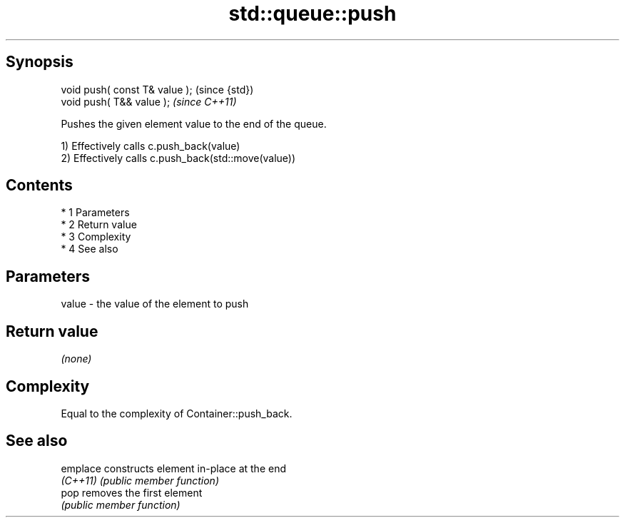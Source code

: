 .TH std::queue::push 3 "Apr 19 2014" "1.0.0" "C++ Standard Libary"
.SH Synopsis
   void push( const T& value );  (since {std})
   void push( T&& value );       \fI(since C++11)\fP

   Pushes the given element value to the end of the queue.

   1) Effectively calls c.push_back(value)
   2) Effectively calls c.push_back(std::move(value))

.SH Contents

     * 1 Parameters
     * 2 Return value
     * 3 Complexity
     * 4 See also

.SH Parameters

   value - the value of the element to push

.SH Return value

   \fI(none)\fP

.SH Complexity

   Equal to the complexity of Container::push_back.

.SH See also

   emplace constructs element in-place at the end
   \fI(C++11)\fP \fI(public member function)\fP
   pop     removes the first element
           \fI(public member function)\fP
